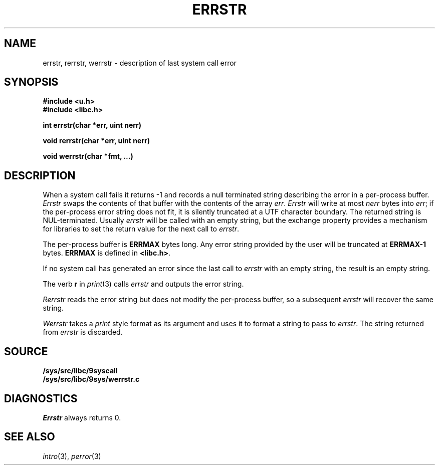 .TH ERRSTR 3
.SH NAME
errstr, rerrstr, werrstr \- description of last system call error
.SH SYNOPSIS
.B #include <u.h>
.br
.B #include <libc.h>
.PP
.B
int errstr(char *err, uint nerr)
.PP
.B
void rerrstr(char *err, uint nerr)
.PP
.B
void werrstr(char *fmt, ...)
.SH DESCRIPTION
When a system call fails it returns \-1 and
records a null terminated string describing the error in a per-process buffer.
.I Errstr
swaps the contents of that buffer with the contents of the array
.IR err .
.I Errstr
will write at most 
.I nerr
bytes into 
.IR err ;
if the per-process error string does not fit,
it is silently truncated at a UTF character boundary.
The returned string is NUL-terminated.
Usually
.I errstr
will be called with an empty string,
but the exchange property provides a mechanism for
libraries to set the return value for the next call to
.IR errstr .
.PP
The per-process buffer is
.B ERRMAX
bytes long.  Any error string provided by the user will
be truncated at 
.B ERRMAX-1
bytes.
.B ERRMAX
is defined in
.BR <libc.h> .
.PP
If no system call has generated an error since the last call to
.I errstr
with an empty string,
the result is an empty string.
.PP
The verb
.B r
in
.IR print (3)
calls
.I errstr
and outputs the error string.
.PP
.I Rerrstr
reads the error string but does not modify the per-process buffer, so
a subsequent
.I errstr
will recover the same string.
.PP
.I Werrstr
takes a
.I print
style format as its argument and uses it to format
a string to pass to
.IR errstr .
The string returned from
.I errstr
is discarded.
.SH SOURCE
.B /sys/src/libc/9syscall
.br
.B /sys/src/libc/9sys/werrstr.c
.SH DIAGNOSTICS
.I Errstr
always returns 0.
.SH SEE ALSO
.IR intro (3),
.IR perror (3)
